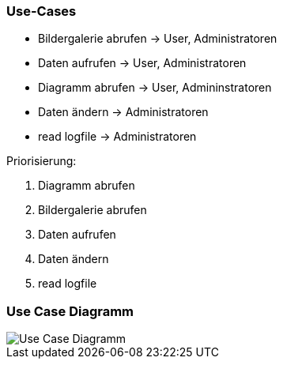 === Use-Cases

* Bildergalerie abrufen -> User, Administratoren
* Daten aufrufen -> User, Administratoren
* Diagramm abrufen -> User, Admininstratoren
* Daten ändern -> Administratoren
* read logfile -> Administratoren

Priorisierung:

. Diagramm abrufen
. Bildergalerie abrufen
. Daten aufrufen
. Daten ändern
. read logfile


=== Use Case Diagramm

image::Use-Case_Diagramm.jpg[]





